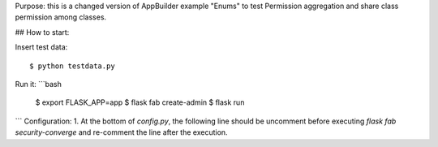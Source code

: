 Purpose: this is a changed version of AppBuilder example "Enums" to test Permission aggregation and share class permission among classes.

## How to start:

Insert test data::

    $ python testdata.py

Run it:
```bash
    $ export FLASK_APP=app
    $ flask fab create-admin
    $ flask run
```
Configuration:
1. At the bottom of `config.py`, the following line should be uncomment before executing `flask fab security-converge` and re-comment the line after the execution.
